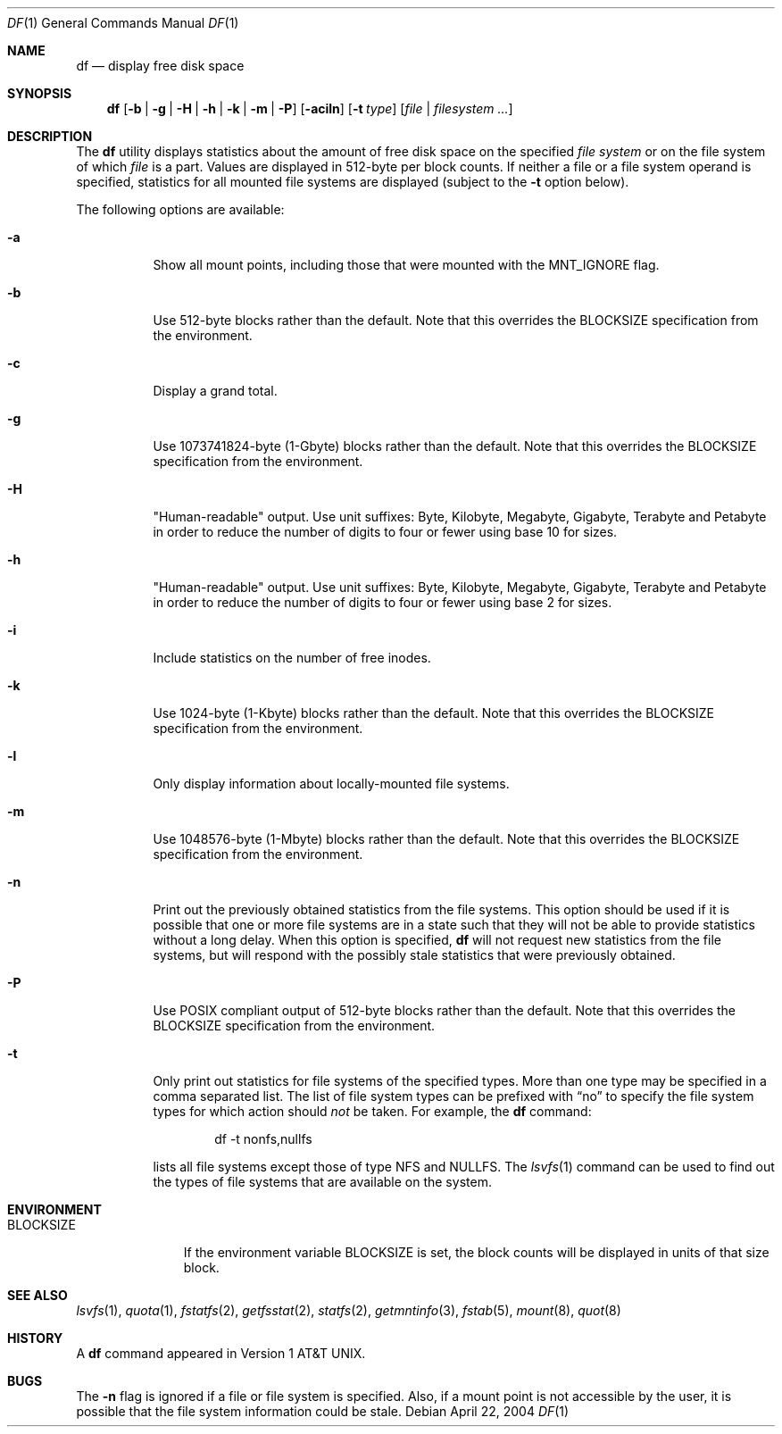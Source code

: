 .\"-
.\" Copyright (c) 1989, 1990, 1993
.\"	The Regents of the University of California.  All rights reserved.
.\"
.\" Redistribution and use in source and binary forms, with or without
.\" modification, are permitted provided that the following conditions
.\" are met:
.\" 1. Redistributions of source code must retain the above copyright
.\"    notice, this list of conditions and the following disclaimer.
.\" 2. Redistributions in binary form must reproduce the above copyright
.\"    notice, this list of conditions and the following disclaimer in the
.\"    documentation and/or other materials provided with the distribution.
.\" 4. Neither the name of the University nor the names of its contributors
.\"    may be used to endorse or promote products derived from this software
.\"    without specific prior written permission.
.\"
.\" THIS SOFTWARE IS PROVIDED BY THE REGENTS AND CONTRIBUTORS ``AS IS'' AND
.\" ANY EXPRESS OR IMPLIED WARRANTIES, INCLUDING, BUT NOT LIMITED TO, THE
.\" IMPLIED WARRANTIES OF MERCHANTABILITY AND FITNESS FOR A PARTICULAR PURPOSE
.\" ARE DISCLAIMED.  IN NO EVENT SHALL THE REGENTS OR CONTRIBUTORS BE LIABLE
.\" FOR ANY DIRECT, INDIRECT, INCIDENTAL, SPECIAL, EXEMPLARY, OR CONSEQUENTIAL
.\" DAMAGES (INCLUDING, BUT NOT LIMITED TO, PROCUREMENT OF SUBSTITUTE GOODS
.\" OR SERVICES; LOSS OF USE, DATA, OR PROFITS; OR BUSINESS INTERRUPTION)
.\" HOWEVER CAUSED AND ON ANY THEORY OF LIABILITY, WHETHER IN CONTRACT, STRICT
.\" LIABILITY, OR TORT (INCLUDING NEGLIGENCE OR OTHERWISE) ARISING IN ANY WAY
.\" OUT OF THE USE OF THIS SOFTWARE, EVEN IF ADVISED OF THE POSSIBILITY OF
.\" SUCH DAMAGE.
.\"
.\"     @(#)df.1	8.3 (Berkeley) 5/8/95
.\" $FreeBSD: src/bin/df/df.1,v 1.39 2005/01/16 16:41:56 ru Exp $
.\"
.Dd April 22, 2004
.Dt DF 1
.Os
.Sh NAME
.Nm df
.Nd display free disk space
.Sh SYNOPSIS
.Nm
.Op Fl b | g | H | h | k | m | P
.Op Fl aciln
.Op Fl t Ar type
.Op Ar file | filesystem ...
.Sh DESCRIPTION
The
.Nm
utility
displays statistics about the amount of free disk space on the specified
.Ar file system
or on the file system of which
.Ar file
is a part.
Values are displayed in 512-byte per block counts.
If neither a file or a file system operand is specified,
statistics for all mounted file systems are displayed
(subject to the
.Fl t
option below).
.Pp
The following options are available:
.Bl -tag -width Ds
.It Fl a
Show all mount points, including those that were mounted with the MNT_IGNORE
flag.
.It Fl b
Use 512-byte blocks rather than the default.
Note that
this overrides the
.Ev BLOCKSIZE
specification from the environment.
.It Fl c
Display a grand total.
.It Fl g
Use 1073741824-byte (1-Gbyte) blocks rather than the default.
Note that
this overrides the
.Ev BLOCKSIZE
specification from the environment.
.It Fl H
"Human-readable" output.
Use unit suffixes: Byte, Kilobyte, Megabyte,
Gigabyte, Terabyte and Petabyte in order to reduce the number of
digits to four or fewer using base 10 for sizes.
.It Fl h
"Human-readable" output.
Use unit suffixes: Byte, Kilobyte, Megabyte,
Gigabyte, Terabyte and Petabyte in order to reduce the number of
digits to four or fewer using base 2 for sizes.
.It Fl i
Include statistics on the number of free inodes.
.It Fl k
Use 1024-byte (1-Kbyte) blocks rather than the default.
Note that
this overrides the
.Ev BLOCKSIZE
specification from the environment.
.It Fl l
Only display information about locally-mounted file systems.
.It Fl m
Use 1048576-byte (1-Mbyte) blocks rather than the default.
Note that
this overrides the
.Ev BLOCKSIZE
specification from the environment.
.It Fl n
Print out the previously obtained statistics from the file systems.
This option should be used if it is possible that one or more
file systems are in a state such that they will not be able to provide
statistics without a long delay.
When this option is specified,
.Nm
will not request new statistics from the file systems, but will respond
with the possibly stale statistics that were previously obtained.
.It Fl P
Use POSIX compliant output of 512-byte blocks rather than the default.
Note that this overrides the
.Ev BLOCKSIZE
specification from the environment.
.It Fl t
Only print out statistics for file systems of the specified types.
More than one type may be specified in a comma separated list.
The list of file system types can be prefixed with
.Dq no
to specify the file system types for which action should
.Em not
be taken.
For example, the
.Nm
command:
.Bd -literal -offset indent
df -t nonfs,nullfs
.Ed
.Pp
lists all file systems except those of type
.Tn NFS
and
.Tn NULLFS .
The
.Xr lsvfs 1
command can be used to find out the types of file systems
that are available on the system.
.El
.Sh ENVIRONMENT
.Bl -tag -width BLOCKSIZE
.It Ev BLOCKSIZE
If the environment variable
.Ev BLOCKSIZE
is set, the block counts will be displayed in units of that size block.
.El
.Sh SEE ALSO
.Xr lsvfs 1 ,
.Xr quota 1 ,
.Xr fstatfs 2 ,
.Xr getfsstat 2 ,
.Xr statfs 2 ,
.Xr getmntinfo 3 ,
.Xr fstab 5 ,
.Xr mount 8 ,
.Xr quot 8
.Sh HISTORY
A
.Nm
command appeared in
.At v1 .
.Sh BUGS
The
.Fl n
flag is ignored if a file or file system is specified.
Also, if a mount
point is not accessible by the user, it is possible that the file system
information could be stale.
